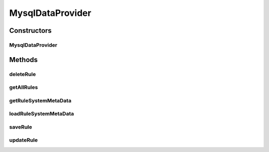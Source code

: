 .. java:import:: com.github.kislayverma.rulette.core.data IDataProvider

.. java:import:: com.github.kislayverma.rulette.core.metadata RuleInputMetaData

.. java:import:: com.github.kislayverma.rulette.core.metadata RuleSystemMetaData

.. java:import:: com.github.kislayverma.rulette.core.rule Rule

.. java:import:: com.github.kislayverma.rulette.core.ruleinput.type RuleInputType

.. java:import:: com.github.kislayverma.rulette.mysql.dao DataSource

.. java:import:: java.io IOException

.. java:import:: java.sql Connection

.. java:import:: java.sql PreparedStatement

.. java:import:: java.sql ResultSet

.. java:import:: java.sql SQLException

.. java:import:: java.sql Statement

.. java:import:: java.util ArrayList

.. java:import:: java.util HashMap

.. java:import:: java.util List

.. java:import:: java.util Map

.. java:import:: java.util.concurrent ConcurrentHashMap

MysqlDataProvider
=================

.. java:package:: com.github.kislayverma.rulette.mysql
   :noindex:

.. java:type:: public class MysqlDataProvider implements IDataProvider

   :author: kislay.verma

Constructors
------------
MysqlDataProvider
^^^^^^^^^^^^^^^^^

.. java:constructor:: public MysqlDataProvider(String datasourceUrl) throws IOException, SQLException
   :outertype: MysqlDataProvider

Methods
-------
deleteRule
^^^^^^^^^^

.. java:method:: @Override public boolean deleteRule(String ruleSystemName, Rule rule) throws SQLException, Exception
   :outertype: MysqlDataProvider

getAllRules
^^^^^^^^^^^

.. java:method:: @Override public List<Rule> getAllRules(String ruleSystemName) throws SQLException, Exception
   :outertype: MysqlDataProvider

getRuleSystemMetaData
^^^^^^^^^^^^^^^^^^^^^

.. java:method:: @Override public RuleSystemMetaData getRuleSystemMetaData(String ruleSystemName) throws Exception
   :outertype: MysqlDataProvider

loadRuleSystemMetaData
^^^^^^^^^^^^^^^^^^^^^^

.. java:method:: public RuleSystemMetaData loadRuleSystemMetaData(String ruleSystemName) throws Exception
   :outertype: MysqlDataProvider

saveRule
^^^^^^^^

.. java:method:: @Override public Rule saveRule(String ruleSystemName, Rule rule) throws SQLException, Exception
   :outertype: MysqlDataProvider

updateRule
^^^^^^^^^^

.. java:method:: @Override public Rule updateRule(String ruleSystemName, Rule rule) throws SQLException, Exception
   :outertype: MysqlDataProvider

